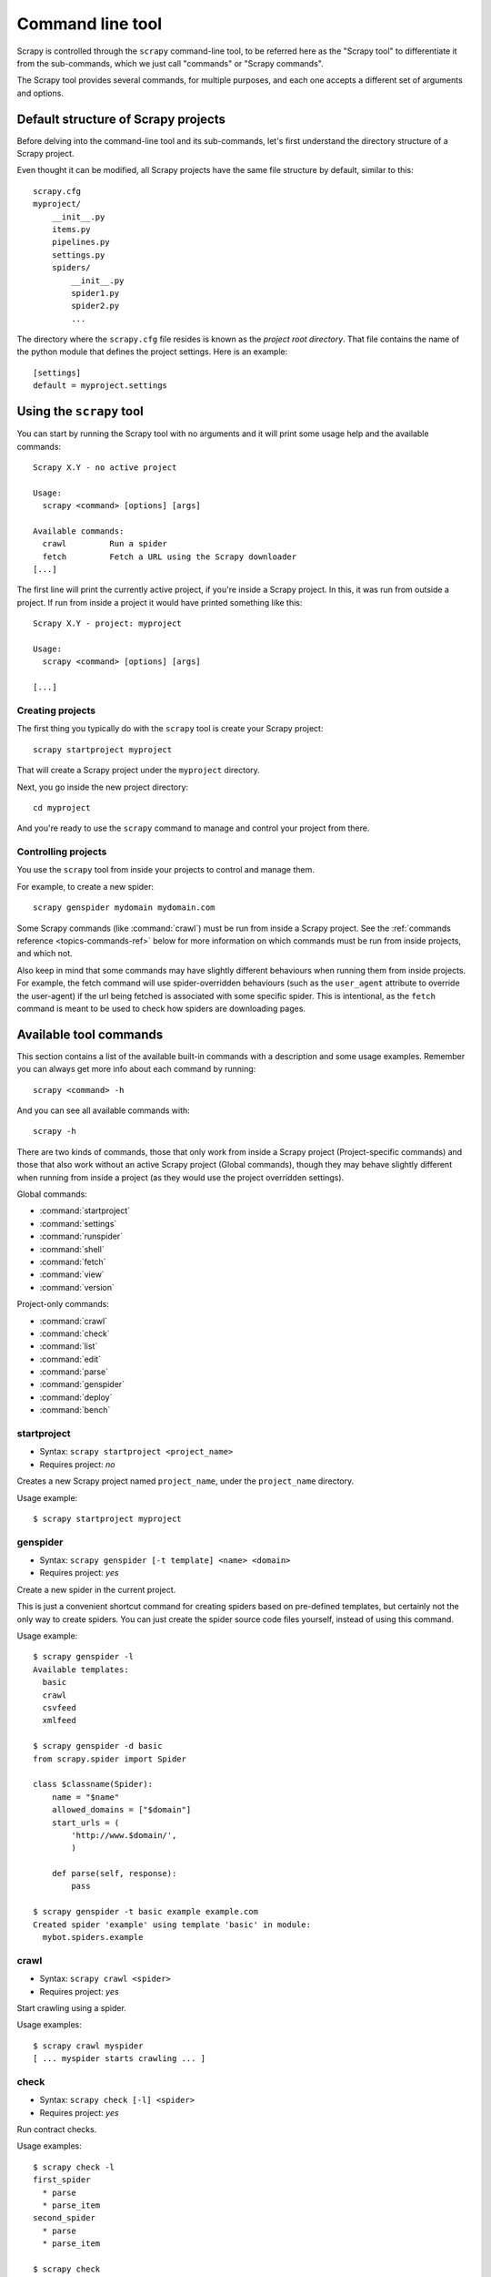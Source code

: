 .. _topics-commands:

=================
Command line tool
=================

.. versionadded:: 0.10

Scrapy is controlled through the ``scrapy`` command-line tool, to be referred
here as the "Scrapy tool" to differentiate it from the sub-commands, which we
just call "commands" or "Scrapy commands".

The Scrapy tool provides several commands, for multiple purposes, and each one
accepts a different set of arguments and options.

.. _topics-project-structure:

Default structure of Scrapy projects
====================================

Before delving into the command-line tool and its sub-commands, let's first
understand the directory structure of a Scrapy project.

Even thought it can be modified, all Scrapy projects have the same file
structure by default, similar to this::

   scrapy.cfg
   myproject/
       __init__.py
       items.py
       pipelines.py
       settings.py
       spiders/
           __init__.py
           spider1.py
           spider2.py
           ...

The directory where the ``scrapy.cfg`` file resides is known as the *project
root directory*. That file contains the name of the python module that defines
the project settings. Here is an example::

    [settings]
    default = myproject.settings

Using the ``scrapy`` tool
=========================

You can start by running the Scrapy tool with no arguments and it will print
some usage help and the available commands::

    Scrapy X.Y - no active project

    Usage:
      scrapy <command> [options] [args]

    Available commands:
      crawl         Run a spider
      fetch         Fetch a URL using the Scrapy downloader
    [...]

The first line will print the currently active project, if you're inside a
Scrapy project. In this, it was run from outside a project. If run from inside
a project it would have printed something like this::

    Scrapy X.Y - project: myproject

    Usage:
      scrapy <command> [options] [args]

    [...]

Creating projects
-----------------

The first thing you typically do with the ``scrapy`` tool is create your Scrapy
project::

    scrapy startproject myproject

That will create a Scrapy project under the ``myproject`` directory.

Next, you go inside the new project directory::

    cd myproject

And you're ready to use the ``scrapy`` command to manage and control your
project from there.

Controlling projects
--------------------

You use the ``scrapy`` tool from inside your projects to control and manage
them.

For example, to create a new spider::

    scrapy genspider mydomain mydomain.com

Some Scrapy commands (like :command:`crawl`) must be run from inside a Scrapy
project. See the :ref:`commands reference <topics-commands-ref>` below for more
information on which commands must be run from inside projects, and which not.

Also keep in mind that some commands may have slightly different behaviours
when running them from inside projects. For example, the fetch command will use
spider-overridden behaviours (such as the ``user_agent`` attribute to override
the user-agent) if the url being fetched is associated with some specific
spider. This is intentional, as the ``fetch`` command is meant to be used to
check how spiders are downloading pages.

.. _topics-commands-ref:

Available tool commands
=======================

This section contains a list of the available built-in commands with a
description and some usage examples. Remember you can always get more info
about each command by running::

    scrapy <command> -h

And you can see all available commands with::

    scrapy -h

There are two kinds of commands, those that only work from inside a Scrapy
project (Project-specific commands) and those that also work without an active
Scrapy project (Global commands), though they may behave slightly different
when running from inside a project (as they would use the project overridden
settings).

Global commands:

* :command:`startproject`
* :command:`settings`
* :command:`runspider`
* :command:`shell`
* :command:`fetch`
* :command:`view`
* :command:`version`

Project-only commands:

* :command:`crawl`
* :command:`check`
* :command:`list`
* :command:`edit`
* :command:`parse`
* :command:`genspider`
* :command:`deploy`
* :command:`bench`

.. command:: startproject

startproject
------------

* Syntax: ``scrapy startproject <project_name>``
* Requires project: *no*

Creates a new Scrapy project named ``project_name``, under the ``project_name``
directory.

Usage example::

    $ scrapy startproject myproject

.. command:: genspider

genspider
---------

* Syntax: ``scrapy genspider [-t template] <name> <domain>``
* Requires project: *yes*

Create a new spider in the current project.

This is just a convenient shortcut command for creating spiders based on
pre-defined templates, but certainly not the only way to create spiders. You
can just create the spider source code files yourself, instead of using this
command.

Usage example::

    $ scrapy genspider -l
    Available templates:
      basic
      crawl
      csvfeed
      xmlfeed

    $ scrapy genspider -d basic
    from scrapy.spider import Spider

    class $classname(Spider):
        name = "$name"
        allowed_domains = ["$domain"]
        start_urls = (
            'http://www.$domain/',
            )

        def parse(self, response):
            pass

    $ scrapy genspider -t basic example example.com
    Created spider 'example' using template 'basic' in module:
      mybot.spiders.example

.. command:: crawl

crawl
-----

* Syntax: ``scrapy crawl <spider>``
* Requires project: *yes*

Start crawling using a spider.

Usage examples::

    $ scrapy crawl myspider
    [ ... myspider starts crawling ... ]


.. command:: check

check
-----

* Syntax: ``scrapy check [-l] <spider>``
* Requires project: *yes*

Run contract checks.

Usage examples::

    $ scrapy check -l
    first_spider
      * parse
      * parse_item
    second_spider
      * parse
      * parse_item

    $ scrapy check
    [FAILED] first_spider:parse_item
    >>> 'RetailPricex' field is missing

    [FAILED] first_spider:parse
    >>> Returned 92 requests, expected 0..4

.. command:: list

list
----

* Syntax: ``scrapy list``
* Requires project: *yes*

List all available spiders in the current project. The output is one spider per
line.

Usage example::

    $ scrapy list
    spider1
    spider2

.. command:: edit

edit
----

* Syntax: ``scrapy edit <spider>``
* Requires project: *yes*

Edit the given spider using the editor defined in the :setting:`EDITOR`
setting.

This command is provided only as a convenient shortcut for the most common
case, the developer is of course free to choose any tool or IDE to write and
debug his spiders.

Usage example::

    $ scrapy edit spider1

.. command:: fetch

fetch
-----

* Syntax: ``scrapy fetch <url>``
* Requires project: *no*

Downloads the given URL using the Scrapy downloader and writes the contents to
standard output.

The interesting thing about this command is that it fetches the page how the
spider would download it. For example, if the spider has an ``USER_AGENT``
attribute which overrides the User Agent, it will use that one.

So this command can be used to "see" how your spider would fetch a certain page.

If used outside a project, no particular per-spider behaviour would be applied
and it will just use the default Scrapy downloader settings.

Usage examples::

    $ scrapy fetch --nolog http://www.example.com/some/page.html
    [ ... html content here ... ]

    $ scrapy fetch --nolog --headers http://www.example.com/
    {'Accept-Ranges': ['bytes'],
     'Age': ['1263   '],
     'Connection': ['close     '],
     'Content-Length': ['596'],
     'Content-Type': ['text/html; charset=UTF-8'],
     'Date': ['Wed, 18 Aug 2010 23:59:46 GMT'],
     'Etag': ['"573c1-254-48c9c87349680"'],
     'Last-Modified': ['Fri, 30 Jul 2010 15:30:18 GMT'],
     'Server': ['Apache/2.2.3 (CentOS)']}

.. command:: view

view
----

* Syntax: ``scrapy view <url>``
* Requires project: *no*

Opens the given URL in a browser, as your Scrapy spider would "see" it.
Sometimes spiders see pages differently from regular users, so this can be used
to check what the spider "sees" and confirm it's what you expect.

Usage example::

    $ scrapy view http://www.example.com/some/page.html
    [ ... browser starts ... ]

.. command:: shell

shell
-----

* Syntax: ``scrapy shell [url]``
* Requires project: *no*

Starts the Scrapy shell for the given URL (if given) or empty if no URL is
given. See :ref:`topics-shell` for more info.

Usage example::

    $ scrapy shell http://www.example.com/some/page.html
    [ ... scrapy shell starts ... ]

.. command:: parse

parse
-----

* Syntax: ``scrapy parse <url> [options]``
* Requires project: *yes*

Fetches the given URL and parses it with the spider that handles it, using the
method passed with the ``--callback`` option, or ``parse`` if not given.

Supported options:

* ``--spider=SPIDER``: bypass spider autodetection and force use of specific spider

* ``--a NAME=VALUE``: set spider argument (may be repeated)

* ``--callback`` or ``-c``: spider method to use as callback for parsing the
  response

* ``--pipelines``: process items through pipelines

* ``--rules`` or ``-r``: use :class:`~scrapy.contrib.spiders.CrawlSpider`
  rules to discover the callback (i.e. spider method) to use for parsing the
  response

* ``--noitems``: don't show scraped items

* ``--nolinks``: don't show extracted links

* ``--nocolour``: avoid using pygments to colorize the output

* ``--depth`` or ``-d``: depth level for which the requests should be followed
  recursively (default: 1)

* ``--verbose`` or ``-v``: display information for each depth level

Usage example::

    $ scrapy parse http://www.example.com/ -c parse_item
    [ ... scrapy log lines crawling example.com spider ... ]

    >>> STATUS DEPTH LEVEL 1 <<<
    # Scraped Items  ------------------------------------------------------------
    [{'name': u'Example item',
     'category': u'Furniture',
     'length': u'12 cm'}]

    # Requests  -----------------------------------------------------------------
    []


.. command:: settings

settings
--------

* Syntax: ``scrapy settings [options]``
* Requires project: *no*

Get the value of a Scrapy setting.

If used inside a project it'll show the project setting value, otherwise it'll
show the default Scrapy value for that setting.

Example usage::

    $ scrapy settings --get BOT_NAME
    scrapybot
    $ scrapy settings --get DOWNLOAD_DELAY
    0

.. command:: runspider

runspider
---------

* Syntax: ``scrapy runspider <spider_file.py>``
* Requires project: *no*

Run a spider self-contained in a Python file, without having to create a
project.

Example usage::

    $ scrapy runspider myspider.py
    [ ... spider starts crawling ... ]

.. command:: version

version
-------

* Syntax: ``scrapy version [-v]``
* Requires project: *no*

Prints the Scrapy version. If used with ``-v`` it also prints Python, Twisted
and Platform info, which is useful for bug reports.

.. command:: deploy

deploy
------

.. versionadded:: 0.11

* Syntax: ``scrapy deploy [ <target:project> | -l <target> | -L ]``
* Requires project: *yes*

Deploy the project into a Scrapyd server. See `Deploying your project`_.

.. command:: bench

bench
-----

.. versionadded:: 0.17

* Syntax: ``scrapy bench``
* Requires project: *no*

Run a quick benchmark test. :ref:`benchmarking`.

Custom project commands
=======================

You can also add your custom project commands by using the
:setting:`COMMANDS_MODULE` setting. See the Scrapy commands in
`scrapy/commands`_ for examples on how to implement your commands.

.. _scrapy/commands: https://github.com/scrapy/scrapy/tree/master/scrapy/commands
.. setting:: COMMANDS_MODULE

COMMANDS_MODULE
---------------

Default: ``''`` (empty string)

A module to use for looking up custom Scrapy commands. This is used to add custom
commands for your Scrapy project.

Example::

    COMMANDS_MODULE = 'mybot.commands'

.. _Deploying your project: http://scrapyd.readthedocs.org/en/latest/deploy.html
